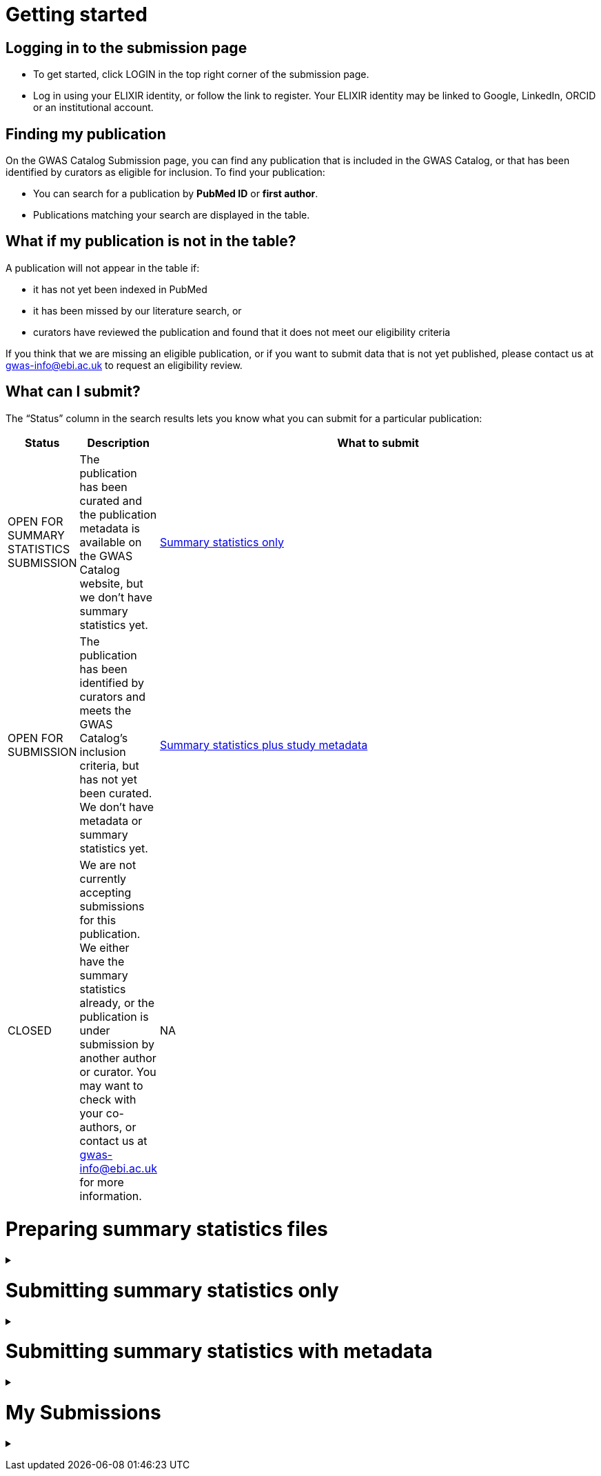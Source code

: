 = Getting started

== Logging in to the submission page

* To get started, click LOGIN in the top right corner of the submission page.
* Log in using your ELIXIR identity, or follow the link to register. Your ELIXIR identity may be linked to Google, LinkedIn, ORCID or an institutional account.

== Finding my publication

On the GWAS Catalog Submission page, you can find any publication that is included in the GWAS Catalog, or that has been identified by curators as eligible for inclusion. To find your publication:

* You can search for a publication by *PubMed ID* or *first author*.
* Publications matching your search are displayed in the table.

== What if my publication is not in the table?

A publication will not appear in the table if:

* it has not yet been indexed in PubMed
* it has been missed by our literature search, or
* curators have reviewed the publication and found that it does not meet our eligibility criteria

If you think that we are missing an eligible publication, or if you want to submit data that is not yet published, please contact us at gwas-info@ebi.ac.uk to request an eligibility review.

== What can I submit?

The “Status” column in the search results lets you know what you can submit for a particular publication:

[%header, cols="2*>,10"]
|===
|Status
|Description
|What to submit

|OPEN FOR SUMMARY STATISTICS SUBMISSION
|The publication has been curated and the publication metadata is available on the GWAS Catalog website, but we don't have summary statistics yet.
|<<sumstats_only, Summary statistics only>>

|OPEN FOR SUBMISSION
|The publication has been identified by curators and meets the GWAS Catalog’s inclusion criteria, but has not yet been curated. We don't have metadata or summary statistics yet.
|<<sumstats_and_metadata, Summary statistics plus study metadata>>
  
|CLOSED
|We are not currently accepting submissions for this publication. We either have the summary statistics already, or the publication is under submission by another author or curator. You may want to check with your co-authors, or contact us at gwas-info@ebi.ac.uk for more information.
|NA
|===

= Preparing summary statistics files

+++ <details><summary> +++
+++ </summary><div> +++

== Summary statistics file format and content

Summary statistics are defined as the aggregate p-values and association data for every variant analysed in a genome-wide association study (GWAS). They should be provided in one file per GWAS with one row for each variant analysed.
                                                                                                                                                                                                                                                                                                                                                                                                                    
Submitted summary statistics files must conform to our standard file format and content (published in https://doi.org/10.1093/nar/gky1120[Buniello and MacArthur, 2019], further details https://www.ebi.ac.uk/gwas/docs/methods/summary-statistics[here].

Summary statistics file requirements:

1. The file must be in .tsv format
2. Columns must follow the standard headings and data formats listed in the table below
3. The file must include at least one of the following combinations of mandatory columns(*): 
  * Option 1: *variant_ID* and *p-value*
  * Option 2: *chromosome*, *base pair location* and *p-value*  - for this option you must also provide the genome assembly in the submission template
4. When one of the manditory columns is not provided, the column should be filled with NA
5. To allow your data to be harmonised after submission (all genomic position data reported against the same and latest genome build and alleles orientated to the forward strand), you should also include *effect_allele* and *other_allele*. See https://www.ebi.ac.uk/gwas/docs/methods/summary-statistics[here] for more details on our harmonisation pipeline.
6. You may also include any number of additional columns

[%header, cols="4*>,10"]
|===
|Header
|Description
|Mandatory
|Validation
|Example

|variant_id
|The rsid of the variant
|yes*
|Valid rsID
|`rs7329174`

|p_value
|The p-value of the variant/study association
|yes*
|numerical value in range 0 to 1
|`1E-08`

|chromosome
|The chromosome that the variant is located on
|yes*
|Valid chromosome values are 1-25, X, Y, MT (23, 24, 25 are synonymous with ‘X’, ‘Y’, ‘MT’, respectively)
|`13`

|base_pair_location
|The base pair location of the variant
|yes*
|integer in range 1 to 999999999
|`40983974`

|effect_allele
|The effect allele of the variant
|no
|Valid DNA string
|`G`

|other_allele
|The reference allele
|no
|Valid DNA string
|`A`

|effect_allele_frequency
|Frequency of the effect allele in the control population
|no
|numerical value
|`0.22`

|odds_ratio
|The odds ratio of the variant/study association
|no
|numerical value
|`1.50`

|ci_lower
|The lower range of the odds ratio confidence interval
|no
|numerical value
|`1.36`

|ci_upper
|The upper range of the odds ratio confidence interval
|no
|numerical value
|`1.64`

|beta
|The beta of the variant/study association
|no
|numerical value
|`(+/-) 0.064`

|standard_error
|The standard error of the beta
|no
|numerical value
|`0.03`
|===

== README file content
Each summary statistics file should be accompanied by a readme file containing the following info in a numbered list:

1. Full citation for the publication linked to the submitted summary statistics (in any standard citation style) 
e.g: Klimentidis YC, Raichlen DA, Bea J, Garcia DO, Wineinger NE, Mandarino LJ, Alexander GE, Chen Z, Going SB (2018) 
Genome-wide association study of habitual physical activity in over 377,000 UK Biobank participants identifies multiple variants including CADM2 and APOE. International Journal of Obesity. 42: 1161-1176.

2. Clear description of the content presented in additional columns that are not present in our standard format
e.g.: INFO: imputation quality/certainty metric from IMPUTE2

3. Any other information or comment that can be useful to interpret and store the data under submission (e.g. broader description of the cohort used in the study, QC measures applied) 

Please see <link to the FTP with example txt file>[here] for an example of a good readme file.

== Summary statistics validator

To validate your files prior to upload, we provide a validator that can be run locally. Using the validator ensures that you have prepared your files in the standard format. For more information on the summary statistics file validator, and how to run it locally, please see: https://pypi.org/project/ss-validate/. 

== Calculating checksums for summary statistics files

In order to ensure the integrity of the uploaded summary statistics files before and after the upload, you must provide an md5 checksum (a kind of “fingerprint”) for each uploaded file. If there is any problem during the upload that leads to corruption of the data, this checksum will change. So by validating against the provided checksum, we can ensure the upload was successful and the data is not corrupted. Although there are various ways to calculate checksums, we are only supporting the most widely used md5 algorithm.

=== Calculating on Mac computers

The md5 command line application is installed on Mac computers by default. Type the following into the command line, replacing “summary_stats.gzip” with the name of your own file:

  $ md5 summary_stats.gzip

The output should look something like this:
  
  MD5 (summary_stats.gzip) = 49ea8cf53801c7f1e2f11336fb8a29c8

The md5 checksum is the 32-digit hexadecimal number in the output, after the filename. Copy this number into the corresponding column of the study sheet.

=== Calculating on Linux/Unix computers

The md5sum command line application is installed on all Linux/Unix based systems by default. Type the following into the command line, replacing “summary_stats.gzip” with the name of your own file:

  $ md5sum summary_stats.gzip

The output should look something like this:

  4ab6d4f4db143eed49c248d3ce23cb57  summary_stats.gzip

The md5 checksum is the 32-digit hexadecimal number in the first column of the output, before the file name. Copy this number into the corresponding column of the study sheet.

=== Calculating on Windows computers

In Windows, you can use the certutil command line tool to calculate md5 checksums. Type the following into the command line, replacing “summary_stats.gzip” with the name of your own file:

  > certutil -hashfile summary_stats.gzip MD5

The output should look something like this:

  ...

The md5 checksum is the 32-digit hexadecimal number provided by the application. Copy this number into the corresponding column of the study sheet.

+++ </div></details> +++

= [[sumstats_only]] Submitting summary statistics only

+++ <details><summary> +++
+++ </summary><div> +++

== What will I need?

To submit summary statistics, you will need:

* Full validated summary statistics for each GWAS analysis
* A readme for each summary statistics file
* The md5 checksum for each summary statistics file
* Enough information about each GWAS to match it to the corresponding study entry in the pre-filled template

=== Step 1: Create a submission

* Search by *PubMed ID* or *first author* to find your publication.
* Check that the publication has the status OPEN FOR SUMMARY STATISTICS SUBMISSION
* Click on the PubMed ID to go to the publication details page.
* Click “Create Submission”. You will be prompted to log in, if you haven’t already.
* You have now created a new Submission:
  ** The upper panel gives a summary of the publication.
  ** The lower panel shows the details of your submission, including the Submission ID, status and validation reports.
  ** The buttons on the left show the actions available to you.

=== Step 2: Upload summary statistics

==== Option 1: Upload files using Globus

* When you create a submission, you will receive an email from Globus with the URL to your personal directory for uploading summary statistics files. Open the link to access the shared location.
* First log into globus. You must login using the same email account used to log into the GWAS deposition system. If you logged into GWAS deposition with your ELIXIR account, you can use the same account to log into Globus.
* After a successful login you should be able to view your personal directory for uploading files. 
* If you are already familiar with Globus and have your summary stats files in an existing collection you can now transfer your files from your collection to this space. 
* If you want to transfer files from your own personal computer, you will need to install the Globus application.
  ** Select “Transfer or Sync to…” from the right hand window. 
  ** The window will split and give you the option to select a collection. Select the option to install the Globus Connect Personal application
  ** Give your collection a name so you can easily identify it.
  ** Generate a setup key and keep a note of the number.
  ** Copy the setup key and install Globus Connect Personal on your computer. When you start Globus Connect on your computer it will ask you to enter the setup key.
  ** Once Globus Connect Personal is successfully installed and running on your machine. Switch back to the Globus File Manager.
  ** Select the collection on the right hand side to change it.
  ** Select “My collection” tab to find the collection you just created for you local computer.
  ** You should now see the the EBI share directory side by side with your own computer’s file system.
* At this point you can simply drag and drop the summary stats files you want to upload from the right window to the left window. Once done you will get an email notification that the transfer is complete. Note: You do not need to keep your browser window open, the transfer will continue in the background. 

==== Option 2: Upload files to another location

* Alternatively, you can store your summary statistics on your own personal or institutional website, or in a service like Google Drive or Dropbox.
* Make a note of the file URL. You will need this for the following step.

=== Step 3: Download the submission template

* Return to the Submission page
* Click “Download template” to get a copy of the submission template. Save the template to your computer to complete offline.
* We generate a unique template for each publication containing important pre-filled data, so please remember to download a new template each time you submit a new publication.

=== Step 4: Complete the submission spreadsheet (pre-filled metadata)

* For publications that are already included in the GWAS Catalog, you only need to match your summary statistics files to the study entries we have already created. To help you do this, the summary statistics submission template is pre-filled with basic meta-data for each study in the publication, including:

[%header, cols="2*>,10"]
|===
|Column header
|Information provided
|Example

|Study accession
|The GWAS Catalog study accession, beginning with “GCST”
|`GCST007280`

|Reported trait
|The trait under investigation
|`Reticulocyte count`

|Discovery sample
|A description of the discovery sample (including number and ancestry)
|`1,000 European ancestry cases, 1,000 European ancestry controls`
|===

* If you need more information to identify each study, you can find additional details at the GWAS Catalog website, on the relevant publication page (add the PubMed ID to https://www.ebi.ac.uk/gwas/).
* If you think there is a mistake in the pre-filled spreadsheet (e.g. the wrong number of studies), please contact gwas-info@ebi.ac.uk.
* Complete the template. There are 7 columns for you to fill in: highlighted columns are mandatory and grey columns are optional, although we encourage you to submit as much information as you can. See example[link].

[%header, cols="4*>,10"]
|===
|Header
|Description
|Mandatory
|Validation
|Example

|Study tag
|A unique free-text label for each genome-wide association study in the publication. You can use any string of characters that will help you identify each individual GWAS.
|yes
|Free text
|`WHR_unadj`

|Summary statistics file
|The summary statistics *filename* (for Globus upload) or *full URL and filename* (for a file hosted elsewhere online). Leave blank for any studies without summary statistics.
|no
|A valid filename or URL
|`http://.../my_file_location/summary_stats.tsv`

|md5 sum
|The md5 checksum of the summary statistics file. Leave blank for any studies without summary statistics. See here for help  calculating checksums[link].
|no
|A valid md5 checksum (32-digit hexadecimal number)
|`49ea8cf53801c7f1e2f11336fb8a29c8`

|Readme
|Text of the readme file that accompanies your analysis. If the same readme file applies to all studies in the publication, please copy the text into each row. Leave blank for any studies without summary statistics. See [link] for instructions on what to include in the readme file.
|no
|...
|...

|Summary statistics assembly
|Genome assembly for the summary statistics. Leave blank for any studies without summary statistics.
|no
|Must match one of the following options. Leave blank for any studies without summary statistics.
|Select from: `GRCh38` `GRCh37` `NCBI36` `NCBI35` `NCBI34`

|Cohort(s)
|List of cohort(s) represented in the discovery sample, separated by pipes (\|). Enter only if the specific named cohorts are used in the analysis.
|no
|Free text
|`UKBB \| FINRISK`

|Cohort specific reference
|List of cohort specific identifier(s) issued to this research study, separated by pipes (\|). For example, an ANID issued by UK Biobank.
|no
|Free text
|`ANID 45956`
|===

=== Step 5: Upload the submission spreadsheet and submit

* When you have completed the submission spreadsheet, return to the Submission page and click “Upload template”.
* Drag-and-drop the completed template onto the cloud icon, or click the icon to select the file from your computer.
* Click "Upload File". The progress bar will tell you when the upload is complete.
* Click "Start validation". The validation pipeline will first check the uploaded spreadsheet. If this passes, it will go on to check the summary statistics files themselves. This may take some time, so feel free to do something else while you wait. The validation will continue and you will receive an email when it has finished, or if an error is detected.
* If validation fails, the Submission Report will display TEMPLATE INVALID, as well as list of errors that need to fixed before the submission can be completed.
  ** Please follow the instructions to fix any errors in the template or in the summary statistics files. Contact gwas-info@ebi.ac.uk if you need help.
  ** Click "Delete latest file" to remove the invalid template.
  ** Click "Upload template" to select the corrected template and try again.
* If validation succeeds, the Submission Report will display TEMPLATE VALID. The Submission Stats field shows the number of studies that you have uploaded. Make sure this is correct before proceeding.
  ** If the number of studies is incorrect, please review your template and make any necessary changes, then "Delete latest file" and try again.
  ** If everything looks OK, click "Submit" to send the submission to the GWAS Catalog. You will be returned to the My Submissions page, where you can see your latest submission at the top, with the status SUBMITTED.
* A curator will review your submission and make the summary statistics available to the public as soon as possible through the GWAS Catalog website.

+++ </div></details> +++

= [[sumstats_and_metadata]] Submitting summary statistics with metadata

+++ <details><summary> +++
+++ </summary><div> +++

== What will I need?

To submit summary statistics with metadata, you will need:

* Full validated summary statistics for each GWAS analysis
* A readme for each summary statistics file
* The md5 checksum for each summary statistics file
* Meta-data to assist us in accurately representing your publication, including:
** Study information, e.g. genotyping details, variant count, traits analysed
** Sample information, e.g. number of individuals/cases/controls, ancestry, country of recruitment

=== Step 1: Create a submission

To start a submission, first click on the PubMed ID to go to the publication details page. This page displays the publication status and lets you know what you can submit (see “What can I submit?”[link] above for more information).

Click “Create Submission”. You will be prompted to log in first, if you haven’t already.

This opens a new Submission page:

* The upper panel provides a summary of the publication, including an FTP location where you can upload your summary statistics.
* The lower panel shows the details of your submission, including the Submission ID, status and validation reports.
* The buttons on the left show the actions available to you.

=== Step 2: Upload summary statistics

The Submission page contains a URL for our FTP site, where we have created a folder for your publication. You can upload your summary statistics to this location… <check this>

Alternatively, you can store your summary statistics on your own personal or institutional website, or in a service like Google Drive or Dropbox. You can then provide us with the link so that we can transfer the data (see below).

=== Step 3: Download the submission template

Click “Download template” to get a copy of the submission template. You can save a copy of the template to your computer and complete the spreadsheet offline before uploading it to the submission system. Please download a new template each time you submit a new publication.

For a publication that is OPEN FOR SUBMISSION, you will need to provide metadata about each study and sample group in the publication. You will also need to tell us which summary statistics file belongs with which study. See below for instructions on completing the spreadsheet.

=== Step 4: Complete the submission spreadsheet (new meta-data)

There are two tabs in the submission spreadsheet, one for studies and one for samples. The highlighted columns are mandatory, while the grey columns are optional, although we encourage you to submit as much information as you can. Each column includes a short description to help you to enter the correct data. Click here [link] for an example of a completed template. More details can be found below.

==== Study tab

In the “study” sheet, add one row for each separate GWAS analysis (study) in the publication. For each column, please enter the following information:

[%header, cols="4*>,10"]
|===
|Header
|Description
|Mandatory
|Validation
|Example

|Study tag
|A unique free-text label for each genome-wide association study in the publication. You can use any string of characters that will help you identify each individual GWAS.
|yes
|Free text
|`WHR_unadj`

|Genotyping technology
|Method(s) used to genotype variants in the discovery stage. Separate multiple methods by pipes (\|).
|yes
|Must match one of the following options
|Select from: `Genome-wide genotyping array` `Targeted genotyping array` `Exome genotyping array` `Whole genome sequencing`

|Array manufacturer
|Manufacturer of the genotyping array used for the discovery stage. Separate multiple manufacturers by pipes (\|).
|no
|Must match one of the following options
|Select from: `Illumina` `Affymetrix` `Perlegen`

|Array information
|Additional information about the genotyping array. For example, for targeted arrays, please provide the specific type of array.
|no
|Free text
|`Immunochip`

|Imputation
|Were SNPs imputed for the discovery GWAS?
|yes
|Must match one of the following options
|Select from: `Yes` `No`

|Variant count
|The number of variants analysed in the discovery stage (after QC)
|yes
|An integer
|`525000`

|Statistical model
|Details of the statistical model used to determine association significance
|no
|Free text
|`recessive model`

|Study description
|Additional information about the study
|no
|...
|...

|Reported trait
|The trait under investigation
|yes
|Free text
|`Reticulocyte count`

|Background trait
|Any background trait(s) shared by all individuals in the GWAS (e.g. in both cases and controls)
|no
|Free text
|`Nicotine dependence`

|Summary statistics file
|The summary statistics *filename* (for Globus upload) or *full URL and filename* (for a file hosted elsewhere online). Leave blank for any studies without summary statistics.
|no
|A valid filename or URL
|`http://.../my_file_location/summary_stats.tsv`

|md5 sum
|The md5 checksum of the summary statistics file. Leave blank for any studies without summary statistics. See here for help  calculating checksums[link].
|no
|A valid md5 checksum (32-digit hexadecimal number)
|`49ea8cf53801c7f1e2f11336fb8a29c8`

|Readme
|Text of the readme file that accompanies your analysis. If the same readme file applies to all studies in the publication, please copy the text into each row. Leave blank for any studies without summary statistics. See [link] for instructions on what to include in the readme file.
|no
|...
|...

|Summary statistics assembly
|Genome assembly for the summary statistics. Leave blank for any studies without summary statistics.
|no
|Must match one of the following options. Leave blank for any studies without summary statistics.
|Select from: `GRCh38` `GRCh37` `NCBI36` `NCBI35` `NCBI34`

|Cohort(s)
|List of cohort(s) represented in the discovery sample, separated by pipes (\|). Enter only if the specific named cohorts are used in the analysis.
|no
|Free text
|`UKBB \| FINRISK`

|Cohort specific reference
|List of cohort specific identifier(s) issued to this research study, separated by pipes (\|). For example, an ANID issued by UK Biobank.
|no
|Free text
|`ANID 45956`
|===

==== Sample tab

The sample tab includes information about the samples included in each GWAS. Each GWAS should be listed separately, and within each GWAS each group of samples should be on a separate row. Examples of sample groups are discovery/replication cohorts, and ancestry categories (e.g. European, East Asian, South Asian). 

For example:

* Your publication includes 2 GWAS analyses for different traits, each with a discovery and a replication stage (2 stages), in individuals with European or East Asian ancestry (2 broad ancestry categories)
* For each of the 2 GWAS you need to create rows for:
** discovery/European
** discovery/East Asian
** replication/European
** replication/East Asian, making 8 rows in total.

For each column, please enter the following information:

[%header, cols="4*>,10"]
|===
|Header
|Description
|Mandatory
|Validation
|Example

|Study tag
|A unique free-text label for each genome-wide association study in the publication. This should match the study tag that you have provided in the “study” tab. This will allow the sample information to be linked to the correct study. You must provide at least one sample row for each study.
|yes
|Free text
|`WHR_unadj`

|Stage
|Stage of the experimental design
|yes
|Must match one of the following options
|Select from: `discovery` `replication`

|Number of individuals
|Number of individuals in this group
|yes
|An integer
|`2000`

|Number of cases
|Number of cases in this group
|no
|An integer
|`1000`

|Number of controls
|Number of controls in this group
|no
|An integer
|`1000`

|Sample description
|Additional  relevant information required for the interpretation of results. For example: sex (males/females) or age (adults/children). This field can also be used to report phenotypic subgroups, such as in studies of multiple traits (“or” traits) or ordinal variables. You do not need to provide details that are not required to interpret the results. For example, if males and females are analysed together and no sex-specific associations are reported, you do not need to report the number of males and females.
|no
|Free text
|`1000 males, 1000 females` `1200 major depression cases, 800 bipolar disorder cases` `700 severe cases, 700 moderate cases, 600 mild cases`

|Ancestry category
|Broad ancestry category that best describes the sample. For more information about each category, please see See https://www.ncbi.nlm.nih.gov/pmc/articles/PMC5815218/table/Tab1/?report=objectonly[Table 1, Morales et al., 2018].
|yes
|Must match one of the following options
|Select from:
`Aboriginal Australian`
`African American or Afro-Caribbean`
`African unspecified`
`Asian unspecified`
`Central Asian`
`Circumpolar peoples`
`East Asian`
`European`
`Greater Middle Eastern (Middle Eastern, North African or Persian)`
`Hispanic or Latin American`
`Native American`
`NR`
`Oceanian`
`Other`
`Other admixed ancestry`
`South Asian`
`South East Asian`
`Sub-Saharan African`

|Ancestry
|The most detailed ancestry descriptor(s) for the sample. Separate multiple descriptors by pipes (\|).
|no
|Free text
|`Han Chinese`

|Founder/Genetically isolated population description
|For founder or genetically isolated population, provide  description. If multiple founder/genetically isolated populations are included for the same ancestry category, separate using pipes (\|).
|no
|Free text
|`Korculan (founder/genetic isolate)\| Vis(founder/genetic isolate)`

|Country of recruitment
|List of country/countries where samples were recruited, separated by pipes (\|).
|yes
|Country name(s) from https://unstats.un.org/unsd/methodology/m49[The United Nations M49 Standard of Geographic Regions]
|`Japan\|China`
|===

=== Step 5: Upload the submission spreadsheet and submit

Once you have completed the submission spreadsheet, return to the Submission page and click on “Upload template” to select the file from your computer. The spreadsheet then goes through a validation step. Note that this may take some time. You can leave the page and allow the validation to proceed in the background. You will receive an email when the validation has finished.

If the file passes validation (submission status VALID), you will see a Submission Stats message displaying the number of studies and sample groups detected in the uploaded spreadsheet. You should check to make sure that these numbers are what you would expect.

If the file fails validation (submission status INVALID), an error message will be displayed.

If there is an error, or any unexpected numbers in the Submission Stats, please delete your file and check the spreadsheet for mistakes before trying to upload it again.

If the file is valid and everything looks OK, click “Submit” to send your submission to the GWAS Catalog.

A curator will review your submission and make the meta-data and summary statistics available to the public as soon as possible through the GWAS Catalog website.

+++ </div></details> +++

= My Submissions

+++ <details><summary> +++
+++ </summary><div> +++

The My Submissions page displays all of your submissions. You can view old submissions or review and return to active submissions at any time. The table can be searched by PubMed ID or Submission ID.

+++ </div></details> +++
